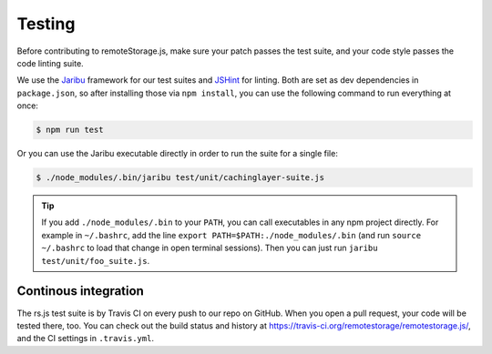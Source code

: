 Testing
=======

Before contributing to remoteStorage.js, make sure your patch passes the test
suite, and your code style passes the code linting suite.

We use the `Jaribu <https://github.com/silverbucket/jaribu>`_ framework for our
test suites and `JSHint <http://jshint.com/about/>`_ for linting. Both are set
as dev dependencies in ``package.json``, so after installing those via ``npm
install``, you can use the following command to run everything at once:

.. CODE:: bash

   $ npm run test

Or you can use the Jaribu executable directly in order to run the suite for a
single file:

.. CODE:: bash

   $ ./node_modules/.bin/jaribu test/unit/cachinglayer-suite.js

.. TIP::
   If you add ``./node_modules/.bin`` to your ``PATH``, you can call
   executables in any npm project directly. For example in ``~/.bashrc``, add
   the line ``export PATH=$PATH:./node_modules/.bin`` (and run ``source
   ~/.bashrc`` to load that change in open terminal sessions).  Then you can
   just run ``jaribu test/unit/foo_suite.js``.

Continous integration
---------------------

The rs.js test suite is by Travis CI on every push to our repo on GitHub.  When
you open a pull request, your code will be tested there, too. You can check out
the build status and history at
https://travis-ci.org/remotestorage/remotestorage.js/, and the CI settings in
``.travis.yml``.
